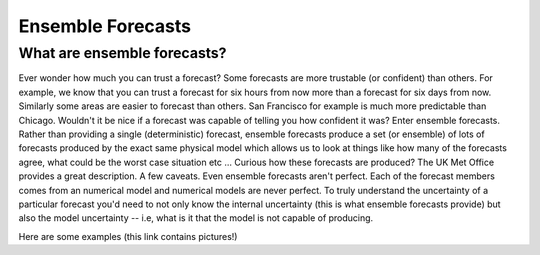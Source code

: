.. _ensembles:

Ensemble Forecasts
===========================

What are ensemble forecasts?
~~~~~~~~~~~~~~~~~~~~~~~~~~~~

Ever wonder how much you can trust a forecast? Some forecasts are more trustable (or confident) than others.
For example, we know that you can trust a forecast for six hours from now more than a forecast for six days from now.
Similarly some areas are easier to forecast than others. San Francisco for example is
much more predictable than Chicago. Wouldn't it be nice if a forecast was capable of telling
you how confident it was? Enter ensemble forecasts. Rather than providing a single (deterministic)
forecast, ensemble forecasts produce a set (or ensemble) of lots of forecasts produced by the exact
same physical model which allows us to look at things like how many of the forecasts agree,
what could be the worst case situation etc ... Curious how these forecasts are produced?
The UK Met Office provides a great description.
A few caveats. Even ensemble forecasts aren't perfect. Each of the forecast members comes from
an numerical model and numerical models are never perfect. To truly understand the uncertainty
of a particular forecast you'd need to not only know the internal uncertainty (this is what
ensemble forecasts provide) but also the model uncertainty -- i.e, what is it that the model
is not capable of producing.

Here are some examples (this link contains pictures!)